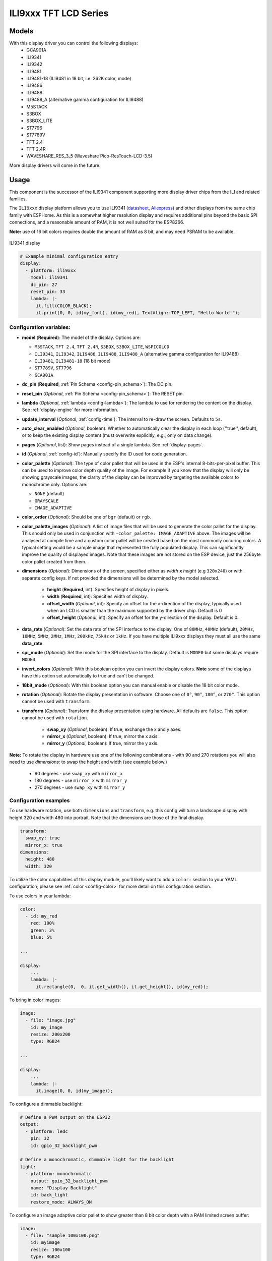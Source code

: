 ILI9xxx TFT LCD Series
======================

.. seo::
    :description: Instructions for setting up ILI9xxx like TFT LCD display drivers.
    :image: ili9341.jpg

.. _ili9xxx:

Models
------
With this display driver you can control the following displays:
  - GCA901A
  - ILI9341
  - ILI9342
  - ILI9481
  - ILI9481-18 (ILI9481 in 18 bit, i.e. 262K color, mode)
  - ILI9486
  - ILI9488
  - ILI9488_A (alternative gamma configuration for ILI9488)
  - M5STACK
  - S3BOX
  - S3BOX_LITE
  - ST7796
  - ST7789V
  - TFT 2.4
  - TFT 2.4R
  - WAVESHARE_RES_3_5 (Waveshare Pico-ResTouch-LCD-3.5)

More display drivers will come in the future.

Usage
-----
This component is the successor of the ILI9341 component supporting more display driver chips from the ILI and related
families.

The ``ILI9xxx`` display platform allows you to use
ILI9341 (`datasheet <https://cdn-shop.adafruit.com/datasheets/ILI9341.pdf>`__,
`Aliexpress <https://www.aliexpress.com/af/Ili9341.html>`__) and other
displays from the same chip family with ESPHome. As this is a somewhat higher resolution display and requires additional pins
beyond the basic SPI connections, and a reasonable amount of RAM, it is not well suited for the ESP8266.

**Note:** use of 16 bit colors requires double the amount of RAM as 8 bit, and may need PSRAM to be available.

.. figure:: images/ili9341-full.jpg
    :align: center
    :width: 75.0%

    ILI9341 display


.. code-block:: yaml

    # Example minimal configuration entry
    display:
      - platform: ili9xxx
        model: ili9341
        dc_pin: 27
        reset_pin: 33
        lambda: |-
          it.fill(COLOR_BLACK);
          it.print(0, 0, id(my_font), id(my_red), TextAlign::TOP_LEFT, "Hello World!");

Configuration variables:
************************

- **model** (**Required**): The model of the display. Options are:

  - ``M5STACK``, ``TFT 2.4``, ``TFT 2.4R``, ``S3BOX``, ``S3BOX_LITE``, ``WSPICOLCD``
  - ``ILI9341``, ``ILI9342``, ``ILI9486``, ``ILI9488``, ``ILI9488_A`` (alternative gamma configuration for ILI9488)
  - ``ILI9481``, ``ILI9481-18`` (18 bit mode)
  - ``ST7789V``, ``ST7796``
  - ``GCA901A``

- **dc_pin** (**Required**, :ref:`Pin Schema <config-pin_schema>`): The DC pin.
- **reset_pin** (*Optional*, :ref:`Pin Schema <config-pin_schema>`): The RESET pin.
- **lambda** (*Optional*, :ref:`lambda <config-lambda>`): The lambda to use for rendering the content on the display.
  See :ref:`display-engine` for more information.
- **update_interval** (*Optional*, :ref:`config-time`): The interval to re-draw the screen. Defaults to ``5s``.
- **auto_clear_enabled** (*Optional*, boolean): Whether to automatically clear the display in each loop (''true'', default),
  or to keep the existing display content (must overwrite explicitly, e.g., only on data change).
- **pages** (*Optional*, list): Show pages instead of a single lambda. See :ref:`display-pages`.
- **id** (*Optional*, :ref:`config-id`): Manually specify the ID used for code generation.
- **color_palette** (*Optional*): The type of color pallet that will be used in the ESP's internal 8-bits-per-pixel buffer.  This can be used to improve color depth quality of the image.  For example if you know that the display will only be showing grayscale images, the clarity of the display can be improved by targeting the available colors to monochrome only.  Options are:

  - ``NONE`` (default)
  - ``GRAYSCALE``
  - ``IMAGE_ADAPTIVE``

- **color_order** (*Optional*): Should be one of ``bgr`` (default) or ``rgb``.
- **color_palette_images** (*Optional*): A list of image files that will be used to generate the color pallet for the display.  This should only be used in conjunction with ``-color_palette: IMAGE_ADAPTIVE`` above.  The images will be analysed at compile time and a custom color pallet will be created based on the most commonly occuring colors.  A typical setting would be a sample image that represented the fully populated display.  This can significantly improve the quality of displayed images.  Note that these images are not stored on the ESP device, just the 256byte color pallet created from them.
- **dimensions** (*Optional*): Dimensions of the screen, specified either as *width* **x** *height* (e.g ``320x240``) or with separate config keys. If not provided the dimensions will be determined by the model selected.

    - **height** (**Required**, int): Specifies height of display in pixels.
    - **width** (**Required**, int): Specifies width of display.
    - **offset_width** (*Optional*, int): Specify an offset for the x-direction of the display, typically used when an LCD is smaller than the maximum supported by the driver chip. Default is 0
    - **offset_height** (*Optional*, int): Specify an offset for the y-direction of the display. Default is 0.

- **data_rate** (*Optional*): Set the data rate of the SPI interface to the display. One of ``80MHz``, ``40MHz`` (default), ``20MHz``, ``10MHz``, ``5MHz``, ``2MHz``, ``1MHz``, ``200kHz``, ``75kHz`` or ``1kHz``. If you have multiple ILI9xxx displays they must all use the same **data_rate**.
- **spi_mode** (*Optional*): Set the mode for the SPI interface to the display. Default is ``MODE0`` but some displays require ``MODE3``.
- **invert_colors** (*Optional*): With this boolean option you can invert the display colors. **Note** some of the displays have this option set automatically to true and can't be changed.
- **18bit_mode** (*Optional*): With this boolean option you can manual enable or disable the 18 bit color mode.
- **rotation** (*Optional*): Rotate the display presentation in software. Choose one of ``0°``, ``90°``, ``180°``, or ``270°``. This option cannot be used with ``transform``.
- **transform** (*Optional*): Transform the display presentation using hardware. All defaults are ``false``. This option cannot be used with ``rotation``.

   - **swap_xy** (*Optional*, boolean): If true, exchange the x and y axes.
   - **mirror_x** (*Optional*, boolean): If true, mirror the x axis.
   - **mirror_y** (*Optional*, boolean): If true, mirror the y axis.


**Note:** To rotate the display in hardware use one of the following combinations - with 90 and 270 rotations you
will also need to use `dimensions:` to swap the height and width (see example below.)

    - 90 degrees - use ``swap_xy`` with ``mirror_x``
    - 180 degrees - use ``mirror_x`` with ``mirror_y``
    - 270 degrees - use ``swap_xy`` with ``mirror_y``


Configuration examples
**********************

To use hardware rotation, use both ``dimensions`` and ``transform``, e.g. this config will turn a landscape display with
height 320 and width 480 into portrait. Note that the dimensions are those of the final display.

.. code-block:: yaml

    transform:
      swap_xy: true
      mirror_x: true
    dimensions:
      height: 480
      width: 320




To utilize the color capabilities of this display module, you'll likely want to add a ``color:`` section to your
YAML configuration; please see :ref:`color <config-color>` for more detail on this configuration section.

To use colors in your lambda:

.. code-block:: yaml

    color:
      - id: my_red
        red: 100%
        green: 3%
        blue: 5%

    ...

    display:
        ...
        lambda: |-
          it.rectangle(0,  0, it.get_width(), it.get_height(), id(my_red));


To bring in color images:

.. code-block:: yaml

    image:
      - file: "image.jpg"
        id: my_image
        resize: 200x200
        type: RGB24

    ...

    display:
        ...
        lambda: |-
          it.image(0, 0, id(my_image));


To configure a dimmable backlight:

.. code-block:: yaml

    # Define a PWM output on the ESP32
    output:
      - platform: ledc
        pin: 32
        id: gpio_32_backlight_pwm

    # Define a monochromatic, dimmable light for the backlight
    light:
      - platform: monochromatic
        output: gpio_32_backlight_pwm
        name: "Display Backlight"
        id: back_light
        restore_mode: ALWAYS_ON

To configure an image adaptive color pallet to show greater than 8 bit color depth with a RAM limited screen buffer:

.. code-block:: yaml

    image:
      - file: "sample_100x100.png"
        id: myimage
        resize: 100x100
        type: RGB24

    display:
      - platform: ili9xxx
        model: ili9341
        dc_pin: 4
        reset_pin: 22
        rotation: 90
        id: tft_ha
        color_palette: IMAGE_ADAPTIVE
        color_palette_images:
          - "sample_100x100.png"
          - "display_design.png"
        lambda: |-
          it.image(0, 0, id(myimage));

Using the ``transform`` options to hardware rotate the display on a Lilygo T-Embed. This has an st7789v but only uses 170 pixels of the 240 width.
This config rotates the display into landscape mode using the driver chip.

.. code-block:: yaml

    display:
      - platform: ili9xxx
        model: st7789v
        dimensions:
          height: 170
          width: 320
          offset_height: 35
          offset_width: 0
        transform:
          swap_xy: true
          mirror_x: false
          mirror_y: true
        color_order: bgr
        data_rate: 80MHz
        cs_pin: 10
        dc_pin: GPIO13
        reset_pin: GPIO9

For Lilygo TTGO Boards if you move from the st7789v to this you need the following settings to make it work.

.. code-block:: yaml

    display:
      - platform: ili9xxx
        model: st7789v
        #TTGO TDisplay 135x240
        dimensions:
          height: 240
          width: 135
          offset_height: 40
          offset_width: 52
        # Required or the colors are all inverted, and Black screen is White
        invert_colors: true

See Also
--------

- :doc:`index`
- :apiref:`ili9xxx/ili9xxx_display.h`
- :ghedit:`Edit`
